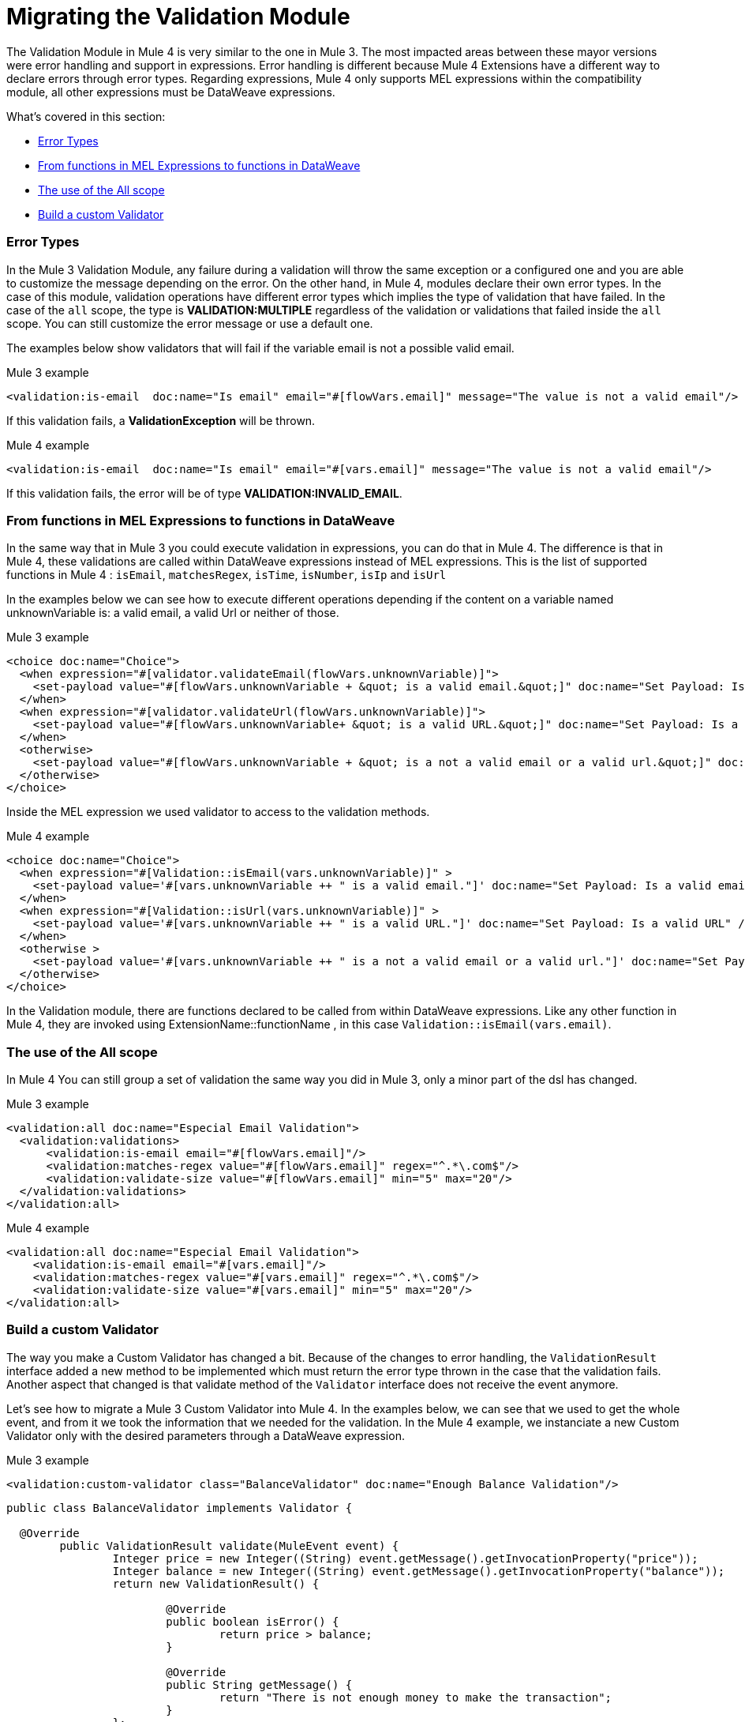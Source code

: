 // sme: MG, author: ndinu
= Migrating the Validation Module

// Explain generally how and why things changed between Mule 3 and Mule 4.
The Validation Module in Mule 4 is very similar to the one in Mule 3. The most
impacted areas between these mayor versions were error handling and support in expressions.
Error handling is different because Mule 4 Extensions have a different way to declare
errors through error types. Regarding expressions, Mule 4 only supports MEL expressions
within the compatibility module, all other expressions must be DataWeave expressions.

What's covered in this section:

* <<errors>>
* <<functions>>
* <<all_scope>>
* <<custom_validator>>

[[errors]]
=== Error Types
In the Mule 3 Validation Module, any failure during a validation will throw the same exception or a
 configured one and you are able to customize the message depending on the error. On the other
 hand, in Mule 4, modules declare their own error types. In the case of this
 module, validation operations have different error types which implies the type
 of validation that have failed. In the case of the `all` scope, the type is
 *VALIDATION:MULTIPLE* regardless of the validation or validations that failed inside
 the `all` scope. You can still customize the error message or use a default one.

The examples below show validators that will fail if the variable email is not
 a possible valid email.

.Mule 3 example
[source,xml,linenums]
----
<validation:is-email  doc:name="Is email" email="#[flowVars.email]" message="The value is not a valid email"/>
----

If this validation fails, a *ValidationException* will be thrown.

.Mule 4 example
[source,xml,linenums]
----
<validation:is-email  doc:name="Is email" email="#[vars.email]" message="The value is not a valid email"/>
----

If this validation fails, the error will be of type *VALIDATION:INVALID_EMAIL*.

[[functions]]
=== From functions in MEL Expressions to functions in DataWeave

In the same way that in Mule 3 you could execute validation in expressions, you can do that in Mule 4.
The difference is that in Mule 4, these validations are called within DataWeave expressions instead of MEL expressions.
This is the list of supported functions in Mule 4 : `isEmail`, `matchesRegex`, `isTime`, `isNumber`, `isIp` and `isUrl`

In the examples below we can see how to execute different operations depending if the
content on a variable named unknownVariable is: a valid email, a valid Url or neither of those.

.Mule 3 example
[source,xml,linenums]
----
<choice doc:name="Choice">
  <when expression="#[validator.validateEmail(flowVars.unknownVariable)]">
    <set-payload value="#[flowVars.unknownVariable + &quot; is a valid email.&quot;]" doc:name="Set Payload: Is a valid email"/>
  </when>
  <when expression="#[validator.validateUrl(flowVars.unknownVariable)]">
    <set-payload value="#[flowVars.unknownVariable+ &quot; is a valid URL.&quot;]" doc:name="Set Payload: Is a valid URL"/>
  </when>
  <otherwise>
    <set-payload value="#[flowVars.unknownVariable + &quot; is a not a valid email or a valid url.&quot;]" doc:name="Set Payload: Is not a valid email or valid URL"/>
  </otherwise>
</choice>
----

Inside the MEL expression we used validator to access to the validation methods.

.Mule 4 example
[source,xml,linenums]
----
<choice doc:name="Choice">
  <when expression="#[Validation::isEmail(vars.unknownVariable)]" >
    <set-payload value='#[vars.unknownVariable ++ " is a valid email."]' doc:name="Set Payload: Is a valid email" />
  </when>
  <when expression="#[Validation::isUrl(vars.unknownVariable)]" >
    <set-payload value='#[vars.unknownVariable ++ " is a valid URL."]' doc:name="Set Payload: Is a valid URL" />
  </when>
  <otherwise >
    <set-payload value='#[vars.unknownVariable ++ " is a not a valid email or a valid url."]' doc:name="Set Payload: Is not a valid email or valid URL" />
  </otherwise>
</choice>
----

In the Validation module, there are functions declared to be called from within DataWeave expressions.
Like any other function in Mule 4, they are invoked using ExtensionName::functionName , in this case `Validation::isEmail(vars.email)`.

[[all_scope]]
=== The use of the All scope

In Mule 4 You can still group a set of validation the same way you did in Mule 3, only a minor part of the dsl has changed.

.Mule 3 example
[source,xml,linenums]
----
<validation:all doc:name="Especial Email Validation">
  <validation:validations>
      <validation:is-email email="#[flowVars.email]"/>
      <validation:matches-regex value="#[flowVars.email]" regex="^.*\.com$"/>
      <validation:validate-size value="#[flowVars.email]" min="5" max="20"/>
  </validation:validations>
</validation:all>
----

.Mule 4 example
[source,xml,linenums]
----
<validation:all doc:name="Especial Email Validation">
    <validation:is-email email="#[vars.email]"/>
    <validation:matches-regex value="#[vars.email]" regex="^.*\.com$"/>
    <validation:validate-size value="#[vars.email]" min="5" max="20"/>
</validation:all>
----

[[custom_validator]]
=== Build a custom Validator

The way you make a Custom Validator has changed a bit. Because of the changes to
error handling, the `ValidationResult` interface added a new method to be implemented which
 must return the error type thrown in the case that the validation fails. Another aspect that changed
 is that validate method of the `Validator` interface does not receive the event anymore.

Let's see how to migrate a Mule 3 Custom Validator into Mule 4. In the examples below,
we can see that we used to get the whole event, and from it we took the information that we needed for the
validation.
In the Mule 4 example, we instanciate a new Custom Validator only with the desired parameters through a DataWeave expression.

.Mule 3 example
[source,xml,linenums]
----
<validation:custom-validator class="BalanceValidator" doc:name="Enough Balance Validation"/>
----

[source,java,linenums]
----
public class BalanceValidator implements Validator {

  @Override
	public ValidationResult validate(MuleEvent event) {
		Integer price = new Integer((String) event.getMessage().getInvocationProperty("price"));
		Integer balance = new Integer((String) event.getMessage().getInvocationProperty("balance"));
		return new ValidationResult() {

			@Override
			public boolean isError() {
				return price > balance;
			}

			@Override
			public String getMessage() {
				return "There is not enough money to make the transaction";
			}
		};
	}
}
----

.Mule 4 example
[source,xml,linenums]
----
<validation:custom-validator doc:name="Enough Balance Validation" ref="#[java!package::BalanceValidator::new(vars.balance, vars.price)]"/>
----

[source,java,linenums]
----
public class BalanceValidator implements Validator {

	private Integer balance;
	private Integer price;

	public BalanceValidator(Integer balance, Integer price){
		this.balance = new Integer(balance);
		this.price = new Integer(price);
	}

	@Override
	public ValidationResult validate() {
		return new ValidationResult() {

			@Override
			public boolean isError() {
				return price > balance;
			}

			@Override
			public String getMessage() {
				return "There is not enough money to make the transaction";
			}

			@Override
			public ValidationErrorType getErrorType() {
				return ValidationErrorType.VALIDATION;
			}
		};
	}

}
----

== See Also

link:migration-examples[Migration Examples]

link:migration-patterns[Migration Patterns]

link:migration-components[Migrating Components]
